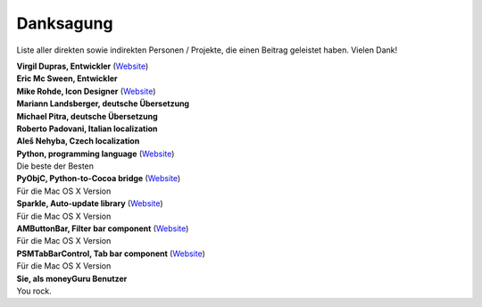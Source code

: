 Danksagung
==========

Liste aller direkten sowie indirekten Personen / Projekte, die einen Beitrag geleistet haben. Vielen Dank!

| **Virgil Dupras, Entwickler** (`Website <http://www.hardcoded.net>`__)

| **Eric Mc Sween, Entwickler**

| **Mike Rohde, Icon Designer** (`Website <http://www.rohdesign.com>`__)

| **Mariann Landsberger, deutsche Übersetzung**

| **Michael Pitra, deutsche Übersetzung**

| **Roberto Padovani, Italian localization**

| **Aleš Nehyba, Czech localization**

| **Python, programming language** (`Website <http://www.python.org>`__)
| Die beste der Besten

| **PyObjC, Python-to-Cocoa bridge** (`Website <http://pyobjc.sourceforge.net>`__)
| Für die Mac OS X Version

| **Sparkle, Auto-update library** (`Website <http://andymatuschak.org/pages/sparkle>`__)
| Für die Mac OS X Version

| **AMButtonBar, Filter bar component** (`Website <http://www.harmless.de>`__)
| Für die Mac OS X Version

| **PSMTabBarControl, Tab bar component** (`Website <http://www.positivespinmedia.com>`__)
| Für die Mac OS X Version

| **Sie, als moneyGuru Benutzer**
| You rock.

